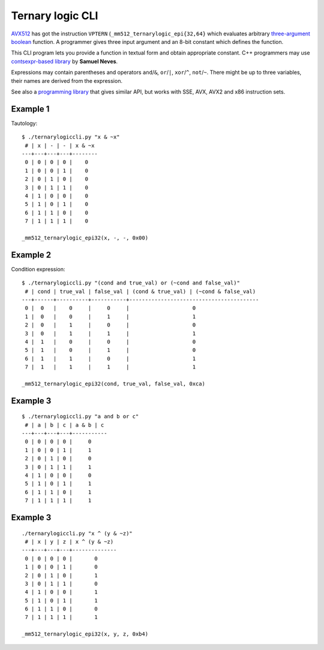 ================================================================================
                        Ternary logic CLI
================================================================================

AVX512__ has got the instruction ``VPTERN`` (``_mm512_ternarylogic_epi{32,64}``
which evaluates arbitrary `three-argument boolean`__ function. A programmer
gives three input argument and an 8-bit constant which defines the function.

This CLI program lets you provide a function in textual form and obtain
appropriate constant.  C++ programmers may use `contsexpr-based library`__
by **Samuel Neves**.

__ https://en.wikipedia.org/wiki/AVX-512
__ http://0x80.pl/articles/avx512-ternary-functions.html
__ https://github.com/sneves/avx512-utils

Expressions may contain parentheses and operators ``and``/``&``, ``or``/``|``,
``xor``/``^``, ``not``/``~``. There might be up to three variables, their
names are derived from the expression.

See also a `programming library <https://github.com/WojciechMula/ternary-logic>`_
that gives similar API, but works with SSE, AVX, AVX2 and x86 instruction sets.


Example 1
~~~~~~~~~~~~~~~~~~~~~~~~~~~~~~~~~~~~~~~~~~~~~~~~~~

Tautology::

    $ ./ternarylogiccli.py "x & ~x"
     # | x | - | - | x & ~x
    ---+---+---+---+--------
     0 | 0 | 0 | 0 |    0   
     1 | 0 | 0 | 1 |    0   
     2 | 0 | 1 | 0 |    0   
     3 | 0 | 1 | 1 |    0   
     4 | 1 | 0 | 0 |    0   
     5 | 1 | 0 | 1 |    0   
     6 | 1 | 1 | 0 |    0   
     7 | 1 | 1 | 1 |    0   

    _mm512_ternarylogic_epi32(x, -, -, 0x00)


Example 2
~~~~~~~~~~~~~~~~~~~~~~~~~~~~~~~~~~~~~~~~~~~~~~~~~~

Condition expression::

    $ ./ternarylogiccli.py "(cond and true_val) or (~cond and false_val)"
     # | cond | true_val | false_val | (cond & true_val) | (~cond & false_val)
    ---+------+----------+-----------+-----------------------------------------
     0 |  0   |    0     |     0     |                    0                    
     1 |  0   |    0     |     1     |                    1                    
     2 |  0   |    1     |     0     |                    0                    
     3 |  0   |    1     |     1     |                    1                    
     4 |  1   |    0     |     0     |                    0                    
     5 |  1   |    0     |     1     |                    0                    
     6 |  1   |    1     |     0     |                    1                    
     7 |  1   |    1     |     1     |                    1                    

    _mm512_ternarylogic_epi32(cond, true_val, false_val, 0xca)


Example 3
~~~~~~~~~~~~~~~~~~~~~~~~~~~~~~~~~~~~~~~~~~~~~~~~~~

::

    $ ./ternarylogiccli.py "a and b or c"
     # | a | b | c | a & b | c
    ---+---+---+---+-----------
     0 | 0 | 0 | 0 |     0     
     1 | 0 | 0 | 1 |     1     
     2 | 0 | 1 | 0 |     0     
     3 | 0 | 1 | 1 |     1     
     4 | 1 | 0 | 0 |     0     
     5 | 1 | 0 | 1 |     1     
     6 | 1 | 1 | 0 |     1     
     7 | 1 | 1 | 1 |     1     


Example 3
~~~~~~~~~~~~~~~~~~~~~~~~~~~~~~~~~~~~~~~~~~~~~~~~~~

::

    ./ternarylogiccli.py "x ^ (y & ~z)"
     # | x | y | z | x ^ (y & ~z)
    ---+---+---+---+--------------
     0 | 0 | 0 | 0 |       0      
     1 | 0 | 0 | 1 |       0      
     2 | 0 | 1 | 0 |       1      
     3 | 0 | 1 | 1 |       0      
     4 | 1 | 0 | 0 |       1      
     5 | 1 | 0 | 1 |       1      
     6 | 1 | 1 | 0 |       0      
     7 | 1 | 1 | 1 |       1      

    _mm512_ternarylogic_epi32(x, y, z, 0xb4)
